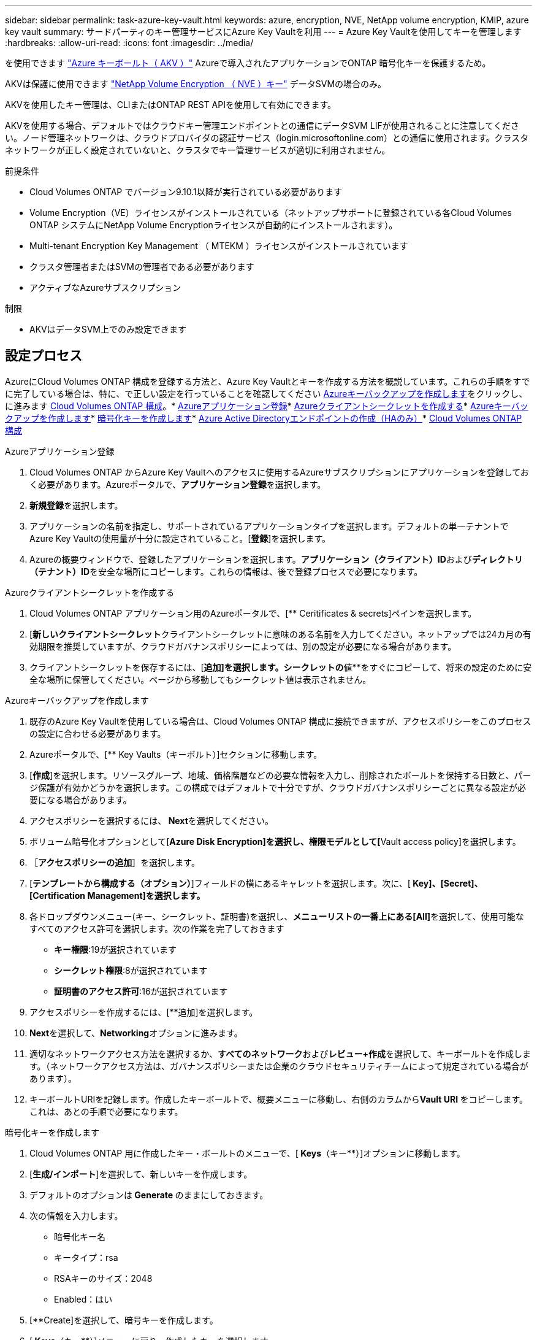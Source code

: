 ---
sidebar: sidebar 
permalink: task-azure-key-vault.html 
keywords: azure, encryption, NVE, NetApp volume encryption, KMIP, azure key vault 
summary: サードパーティのキー管理サービスにAzure Key Vaultを利用 
---
= Azure Key Vaultを使用してキーを管理します
:hardbreaks:
:allow-uri-read: 
:icons: font
:imagesdir: ../media/


を使用できます link:https://docs.microsoft.com/en-us/azure/key-vault/general/basic-concepts["Azure キーボールト（ AKV ）"^] Azureで導入されたアプリケーションでONTAP 暗号化キーを保護するため。

AKVは保護に使用できます link:https://docs.netapp.com/us-en/ontap/configure-netapp-volume-encryption-concept.html["NetApp Volume Encryption （ NVE ）キー"^] データSVMの場合のみ。

AKVを使用したキー管理は、CLIまたはONTAP REST APIを使用して有効にできます。

AKVを使用する場合、デフォルトではクラウドキー管理エンドポイントとの通信にデータSVM LIFが使用されることに注意してください。ノード管理ネットワークは、クラウドプロバイダの認証サービス（login.microsoftonline.com）との通信に使用されます。クラスタネットワークが正しく設定されていないと、クラスタでキー管理サービスが適切に利用されません。

.前提条件
* Cloud Volumes ONTAP でバージョン9.10.1以降が実行されている必要があります
* Volume Encryption（VE）ライセンスがインストールされている（ネットアップサポートに登録されている各Cloud Volumes ONTAP システムにNetApp Volume Encryptionライセンスが自動的にインストールされます）。
* Multi-tenant Encryption Key Management （ MTEKM ）ライセンスがインストールされています
* クラスタ管理者またはSVMの管理者である必要があります
* アクティブなAzureサブスクリプション


.制限
* AKVはデータSVM上でのみ設定できます




== 設定プロセス

AzureにCloud Volumes ONTAP 構成を登録する方法と、Azure Key Vaultとキーを作成する方法を概説しています。これらの手順をすでに完了している場合は、特に、で正しい設定を行っていることを確認してください <<create-akv>>をクリックし、に進みます <<ontap>>。* <<azure-app>>* <<secret>>* <<create-akv>>* <<key>>* <<AAD>>* <<ontap>>

[[azure-app]]
.Azureアプリケーション登録
. Cloud Volumes ONTAP からAzure Key Vaultへのアクセスに使用するAzureサブスクリプションにアプリケーションを登録しておく必要があります。Azureポータルで、**アプリケーション登録**を選択します。
. **新規登録**を選択します。
. アプリケーションの名前を指定し、サポートされているアプリケーションタイプを選択します。デフォルトの単一テナントでAzure Key Vaultの使用量が十分に設定されていること。[**登録**]を選択します。
. Azureの概要ウィンドウで、登録したアプリケーションを選択します。**アプリケーション（クライアント）ID**および**ディレクトリ（テナント）ID**を安全な場所にコピーします。これらの情報は、後で登録プロセスで必要になります。


[[secret]]
.Azureクライアントシークレットを作成する
. Cloud Volumes ONTAP アプリケーション用のAzureポータルで、[** Ceritificates & secrets]ペインを選択します。
. [**新しいクライアントシークレット**クライアントシークレットに意味のある名前を入力してください。ネットアップでは24カ月の有効期限を推奨していますが、クラウドガバナンスポリシーによっては、別の設定が必要になる場合があります。
. クライアントシークレットを保存するには、[**追加]を選択します。シークレットの**値**をすぐにコピーして、将来の設定のために安全な場所に保管してください。ページから移動してもシークレット値は表示されません。


[[create-akv]]
.Azureキーバックアップを作成します
. 既存のAzure Key Vaultを使用している場合は、Cloud Volumes ONTAP 構成に接続できますが、アクセスポリシーをこのプロセスの設定に合わせる必要があります。
. Azureポータルで、[** Key Vaults（キーボルト）]セクションに移動します。
. [**作成**]を選択します。リソースグループ、地域、価格階層などの必要な情報を入力し、削除されたボールトを保持する日数と、パージ保護が有効かどうかを選択します。この構成ではデフォルトで十分ですが、クラウドガバナンスポリシーごとに異なる設定が必要になる場合があります。
. アクセスポリシーを選択するには、** Next**を選択してください。
. ボリューム暗号化オプションとして[**Azure Disk Encryption]を選択し、権限モデルとして[**Vault access policy]を選択します。
. ［**アクセスポリシーの追加**］を選択します。
. [**テンプレートから構成する（オプション）**]フィールドの横にあるキャレットを選択します。次に、[** Key]、[Secret]、[Certification Management]を選択します。**
. 各ドロップダウンメニュー(キー、シークレット、証明書)を選択し、**メニューリストの一番上にある[All]**を選択して、使用可能なすべてのアクセス許可を選択します。次の作業を完了しておきます
+
** **キー権限**:19が選択されています
** **シークレット権限**:8が選択されています
** **証明書のアクセス許可**:16が選択されています


. アクセスポリシーを作成するには、[**追加]を選択します。
. **Next**を選択して、**Networking**オプションに進みます。
. 適切なネットワークアクセス方法を選択するか、**すべてのネットワーク**および**レビュー+作成**を選択して、キーボールトを作成します。（ネットワークアクセス方法は、ガバナンスポリシーまたは企業のクラウドセキュリティチームによって規定されている場合があります）。
. キーボールトURIを記録します。作成したキーボールトで、概要メニューに移動し、右側のカラムから**Vault URI **をコピーします。これは、あとの手順で必要になります。


[[key]]
.暗号化キーを作成します
. Cloud Volumes ONTAP 用に作成したキー・ボールトのメニューで、[** Keys**（キー**）]オプションに移動します。
. [**生成/インポート**]を選択して、新しいキーを作成します。
. デフォルトのオプションは** Generate **のままにしておきます。
. 次の情報を入力します。
+
** 暗号化キー名
** キータイプ：rsa
** RSAキーのサイズ：2048
** Enabled：はい


. [**Create]を選択して、暗号キーを作成します。
. [** Keys**（キー**）]メニューに戻り、作成したキーを選択します。
. キーのプロパティを表示するには、[** Current version**（現在のバージョン**）]でキーIDを選択します。
. [** Key Identifier**（キー識別子**）]フィールドを探します。URIを16進数の文字列以外の値にコピーします。


[[AAD]]
.Azure Active Directoryエンドポイントの作成（HAのみ）
. このプロセスは、HA Cloud Volumes ONTAP 作業環境用にAzure Key Vaultを設定する場合にのみ必要です。
. Azureポータルで、**Virtual Networks**に移動します。
. Cloud Volumes ONTAP 作業環境を展開した仮想ネットワークを選択し、ページの左側にある** Subnets **メニューを選択します。
. Cloud Volumes ONTAP 環境のサブネット名をリストから選択します。
. [**サービスエンドポイント**]見出しに移動します。ドロップダウンメニューで、リストから**Microsoft.AzureActiveDirectory **を選択します。
. **保存**を選択して、設定を取得します。


[[ontap]]
.Cloud Volumes ONTAP 構成
. 優先SSHクライアントを使用してクラスタ管理LIFに接続します。
. ONTAP でadvanced権限モードに切り替えます。「set advanced-con off`」
. 目的のデータSVMを特定し、そのDNS設定を確認します。「vserver services name-service dns show
+
.. 目的のデータSVMのDNSエントリが存在し、そのエントリにAzure DNSのエントリが含まれている場合は、対処は必要ありません。表示されない場合は、Azure DNS、プライベートDNS、またはオンプレミスサーバを指すデータSVMのDNSサーバエントリを追加します。これは、クラスタ管理SVMのエントリと一致している必要があります。vserver services name-service dns create -vserver _svm_name -domains_domain_name-servers _ip_address _'
.. データSVM用にDNSサービスが作成されたことを確認します。vserver services name-service dns show


. アプリケーションの登録後に保存されたクライアントIDとテナントIDを使用してAzure Key Vaultを有効にします。「security key-manager external Azure enable -vserver _svm_name __-client-id_caz_client_client_ID_tenant_ID_name_azure-name_aze_key_name_-key_key_id_azure_key_id_id_`
. キー管理ツールの構成を確認します。「security key-manager external Azure show
. キー管理ツールのステータスを確認します。「security key-manager external Azure check」出力は次のようになります。
+
[source]
----
::*> security key-manager external azure check

Vserver: data_svm_name
Node: akvlab01-01

Category: service_reachability
    Status: OK

Category: ekmip_server
    Status: OK

Category: kms_wrapped_key_status
    Status: UNKNOWN
    Details: No volumes created yet for the vserver. Wrapped KEK status will be available after creating encrypted volumes.

3 entries were displayed.
----
+
「SERVICE_Reachability」ステータスが「OK」でない場合、SVMは必要なすべての接続および権限を使用してAzure Key Vaultサービスに到達できません。初期構成で'kms _ wrapped _key_status'は'unknown'を報告します最初のボリュームが暗号化されると'ステータスはOKに変わります

. オプション：テストボリュームを作成してAKVの機能を確認します。vol create -vserver_svm_name_-volume_name_-aggregate _aggr_size_state online -policy default’


正しく設定されていれば、Cloud Volumes ONTAP でボリュームが自動的に作成され、ボリューム暗号化が有効になります。

. ボリュームが正しく作成および暗号化されたことを確認します。その場合、「-is-encrypted」パラメータは「true」と表示されます。vol show -vserver_svm_name_-fields is-cencryptedです

